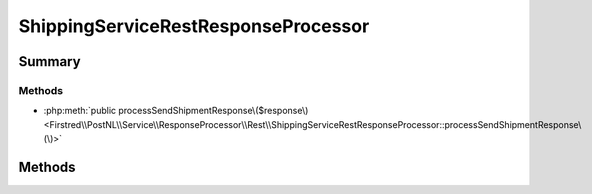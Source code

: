 .. rst-class:: phpdoctorst

.. role:: php(code)
	:language: php


ShippingServiceRestResponseProcessor
====================================


.. php:namespace:: Firstred\PostNL\Service\ResponseProcessor\Rest

.. php:class:: ShippingServiceRestResponseProcessor


	:Parent:
		:php:class:`Firstred\\PostNL\\Service\\ResponseProcessor\\Rest\\AbstractRestResponseProcessor`
	
	:Implements:
		:php:interface:`Firstred\\PostNL\\Service\\ResponseProcessor\\ShippingServiceResponseProcessorInterface` 
	


Summary
-------

Methods
~~~~~~~

* :php:meth:`public processSendShipmentResponse\($response\)<Firstred\\PostNL\\Service\\ResponseProcessor\\Rest\\ShippingServiceRestResponseProcessor::processSendShipmentResponse\(\)>`


Methods
-------

.. rst-class:: public

	.. php:method:: public processSendShipmentResponse( $response)
	
		.. rst-class:: phpdoc-description
		
			| Process the \'send shipment\' server response\.
			
		
		
		:Parameters:
			* **$response** (:any:`Psr\\Http\\Message\\ResponseInterface <Psr\\Http\\Message\\ResponseInterface>`)  

		
		:Returns: :any:`\\Firstred\\PostNL\\Entity\\Response\\SendShipmentResponse <Firstred\\PostNL\\Entity\\Response\\SendShipmentResponse>` | null 
		:Throws: :any:`\\Firstred\\PostNL\\Exception\\HttpClientException <Firstred\\PostNL\\Exception\\HttpClientException>` 
		:Throws: :any:`\\Firstred\\PostNL\\Exception\\NotSupportedException <Firstred\\PostNL\\Exception\\NotSupportedException>` 
		:Throws: :any:`\\Firstred\\PostNL\\Exception\\ResponseException <Firstred\\PostNL\\Exception\\ResponseException>` 
		:Throws: :any:`\\Firstred\\PostNL\\Exception\\DeserializationException <Firstred\\PostNL\\Exception\\DeserializationException>` 
		:Throws: :any:`\\Firstred\\PostNL\\Exception\\InvalidConfigurationException <Firstred\\PostNL\\Exception\\InvalidConfigurationException>` 
		:Throws: :any:`\\Firstred\\PostNL\\Exception\\HttpClientException <Firstred\\PostNL\\Exception\\HttpClientException>` 
		:Throws: :any:`\\Firstred\\PostNL\\Exception\\NotSupportedException <Firstred\\PostNL\\Exception\\NotSupportedException>` 
		:Throws: :any:`\\Firstred\\PostNL\\Exception\\ResponseException <Firstred\\PostNL\\Exception\\ResponseException>` 
		:Throws: :any:`\\Firstred\\PostNL\\Exception\\DeserializationException <Firstred\\PostNL\\Exception\\DeserializationException>` 
		:Throws: :any:`\\Firstred\\PostNL\\Exception\\InvalidConfigurationException <Firstred\\PostNL\\Exception\\InvalidConfigurationException>` 
		:Throws: :any:`\\Firstred\\PostNL\\Exception\\HttpClientException <Firstred\\PostNL\\Exception\\HttpClientException>` 
		:Throws: :any:`\\Firstred\\PostNL\\Exception\\NotSupportedException <Firstred\\PostNL\\Exception\\NotSupportedException>` 
		:Throws: :any:`\\Firstred\\PostNL\\Exception\\ResponseException <Firstred\\PostNL\\Exception\\ResponseException>` 
		:Throws: :any:`\\Firstred\\PostNL\\Exception\\DeserializationException <Firstred\\PostNL\\Exception\\DeserializationException>` 
		:Throws: :any:`\\Firstred\\PostNL\\Exception\\InvalidConfigurationException <Firstred\\PostNL\\Exception\\InvalidConfigurationException>` 
		:Throws: :any:`\\Firstred\\PostNL\\Exception\\HttpClientException <Firstred\\PostNL\\Exception\\HttpClientException>` 
		:Throws: :any:`\\Firstred\\PostNL\\Exception\\NotSupportedException <Firstred\\PostNL\\Exception\\NotSupportedException>` 
		:Throws: :any:`\\Firstred\\PostNL\\Exception\\ResponseException <Firstred\\PostNL\\Exception\\ResponseException>` 
		:Throws: :any:`\\Firstred\\PostNL\\Exception\\DeserializationException <Firstred\\PostNL\\Exception\\DeserializationException>` 
		:Throws: :any:`\\Firstred\\PostNL\\Exception\\InvalidConfigurationException <Firstred\\PostNL\\Exception\\InvalidConfigurationException>` 
		:Throws: :any:`\\Firstred\\PostNL\\Exception\\HttpClientException <Firstred\\PostNL\\Exception\\HttpClientException>` 
		:Throws: :any:`\\Firstred\\PostNL\\Exception\\NotSupportedException <Firstred\\PostNL\\Exception\\NotSupportedException>` 
		:Throws: :any:`\\Firstred\\PostNL\\Exception\\ResponseException <Firstred\\PostNL\\Exception\\ResponseException>` 
		:Throws: :any:`\\Firstred\\PostNL\\Exception\\DeserializationException <Firstred\\PostNL\\Exception\\DeserializationException>` 
		:Throws: :any:`\\Firstred\\PostNL\\Exception\\InvalidConfigurationException <Firstred\\PostNL\\Exception\\InvalidConfigurationException>` 
		:Since: 2.0.0 
	
	

